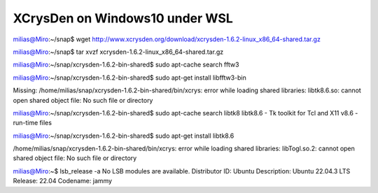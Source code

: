 ================================
XCrysDen on Windows10 under WSL
================================

milias@Miro:~/snap$ wget http://www.xcrysden.org/download/xcrysden-1.6.2-linux_x86_64-shared.tar.gz

milias@Miro:~/snap$ tar xvzf xcrysden-1.6.2-linux_x86_64-shared.tar.gz

milias@Miro:~/snap/xcrysden-1.6.2-bin-shared$ sudo apt-cache search fftw3

milias@Miro:~/snap/xcrysden-1.6.2-bin-shared$ sudo apt-get install libfftw3-bin

Missing:
/home/milias/snap/xcrysden-1.6.2-bin-shared/bin/xcrys: error while loading shared libraries: libtk8.6.so: cannot open shared object file: No such file or directory

milias@Miro:~/snap/xcrysden-1.6.2-bin-shared$ sudo apt-cache search libtk8
libtk8.6 - Tk toolkit for Tcl and X11 v8.6 - run-time files

milias@Miro:~/snap/xcrysden-1.6.2-bin-shared$ sudo apt-get install libtk8.6

/home/milias/snap/xcrysden-1.6.2-bin-shared/bin/xcrys: error while loading shared libraries: libTogl.so.2: cannot open shared object file: No such file or directory

milias@Miro:~$ lsb_release -a
No LSB modules are available.
Distributor ID: Ubuntu
Description:    Ubuntu 22.04.3 LTS
Release:        22.04
Codename:       jammy

